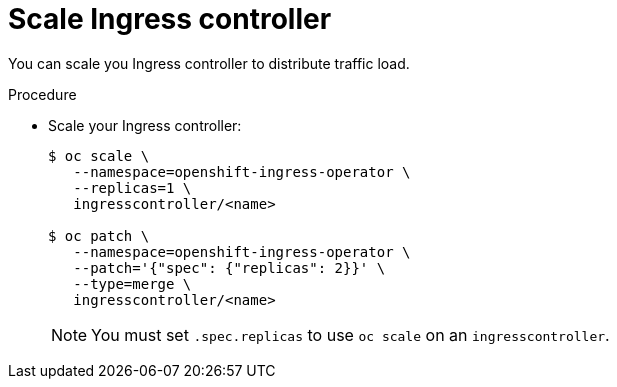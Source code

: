 // Module included in the following assemblies:
//
// * ingress/configure-ingress.adoc

[id="nw-ingress-scale-{context}"]
= Scale Ingress controller

You can scale you Ingress controller to distribute traffic load.

.Procedure

* Scale your Ingress controller:
+
----
$ oc scale \
   --namespace=openshift-ingress-operator \
   --replicas=1 \
   ingresscontroller/<name>

$ oc patch \
   --namespace=openshift-ingress-operator \
   --patch='{"spec": {"replicas": 2}}' \
   --type=merge \
   ingresscontroller/<name>
----
+
[NOTE]
====
You must set  `.spec.replicas` to use `oc scale` on an `ingresscontroller`.
====
